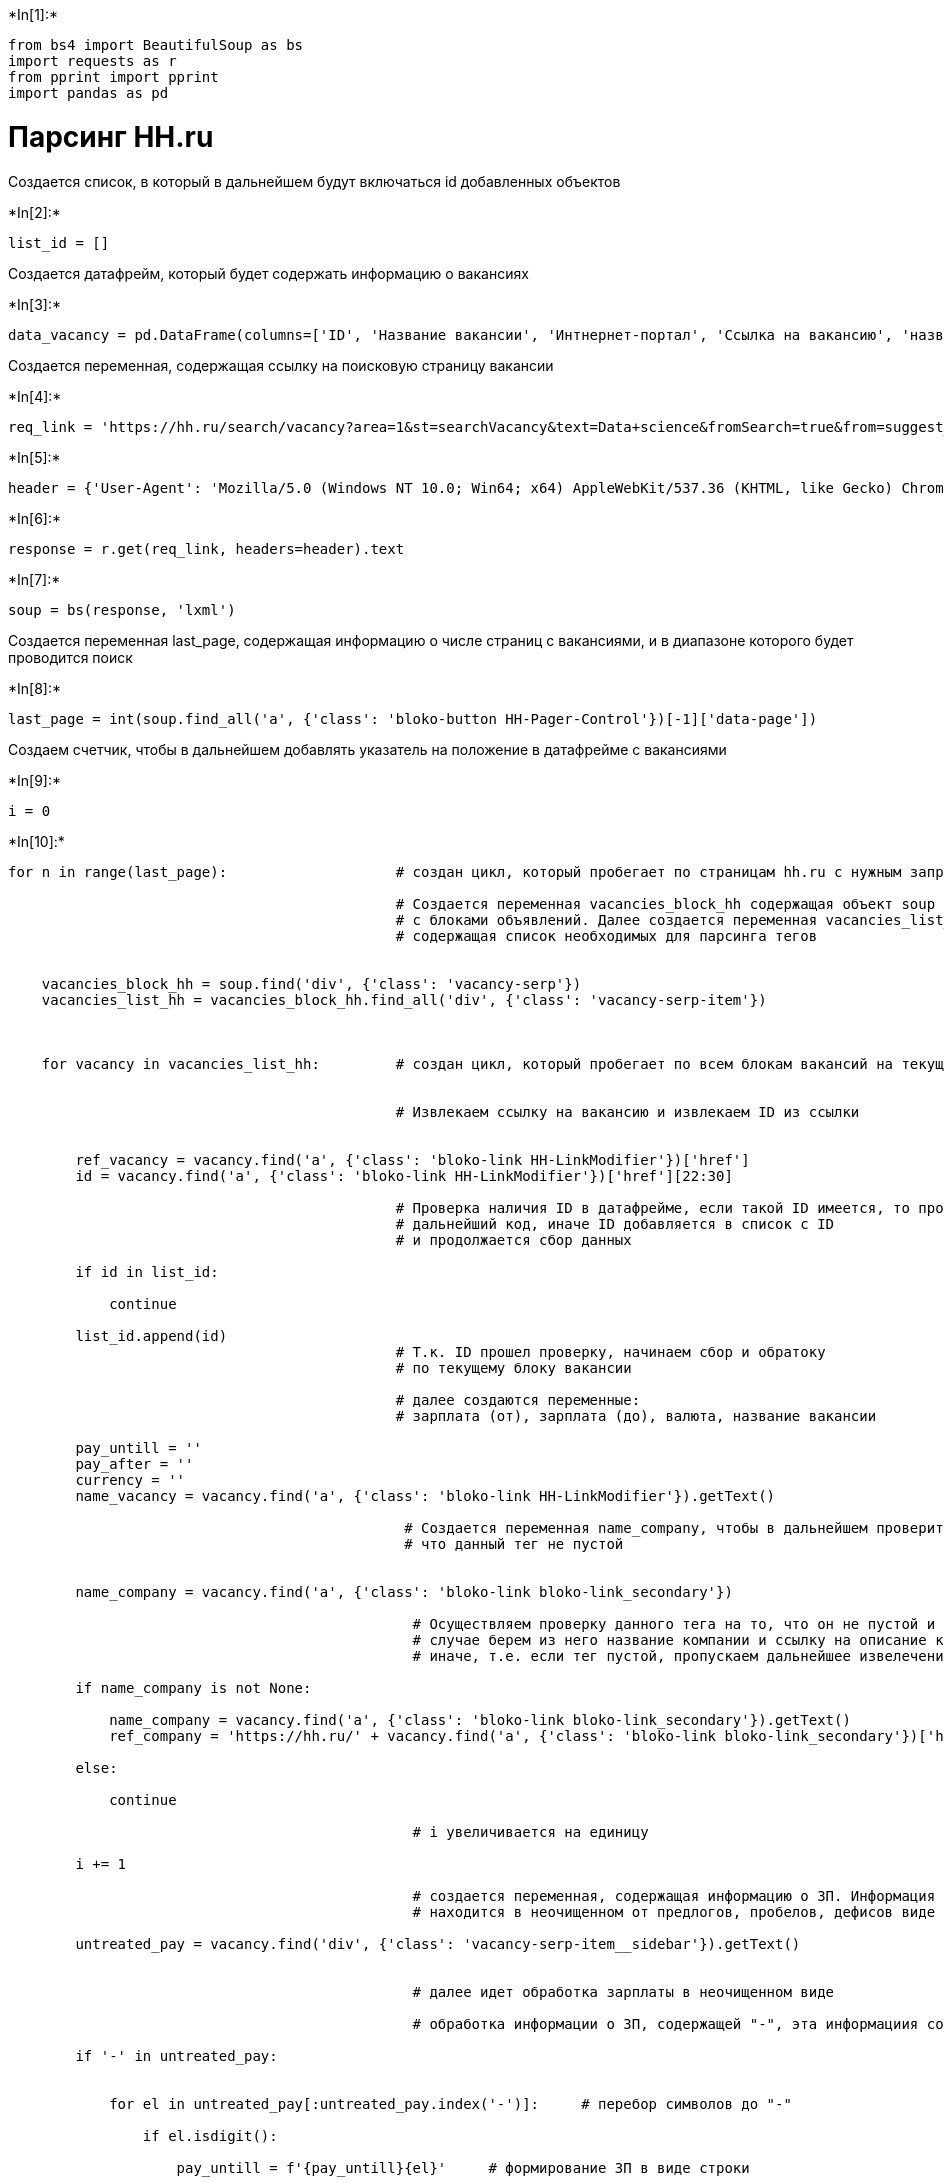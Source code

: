 +*In[1]:*+
[source, ipython3]
----
from bs4 import BeautifulSoup as bs
import requests as r
from pprint import pprint
import pandas as pd
----

= Парсинг HH.ru

Создается список, в который в дальнейшем будут включаться id добавленных
объектов


+*In[2]:*+
[source, ipython3]
----
list_id = []
----

Создается датафрейм, который будет содержать информацию о вакансиях


+*In[3]:*+
[source, ipython3]
----
data_vacancy = pd.DataFrame(columns=['ID', 'Название вакансии', 'Интнернет-портал', 'Ссылка на вакансию', 'название компании', 'Ссылка на компанию', 'ЗП (от)', 'ЗП (до)', 'Валюта'])
----

Создается переменная, содержащая ссылку на поисковую страницу вакансии


+*In[4]:*+
[source, ipython3]
----
req_link = 'https://hh.ru/search/vacancy?area=1&st=searchVacancy&text=Data+science&fromSearch=true&from=suggest_post'
----


+*In[5]:*+
[source, ipython3]
----
header = {'User-Agent': 'Mozilla/5.0 (Windows NT 10.0; Win64; x64) AppleWebKit/537.36 (KHTML, like Gecko) Chrome/79.0.3945.130 Safari/537.36', 'Accept': '*/*'}
----


+*In[6]:*+
[source, ipython3]
----
response = r.get(req_link, headers=header).text
----


+*In[7]:*+
[source, ipython3]
----
soup = bs(response, 'lxml')
----

Создается переменная last_page, содержащая информацию о числе страниц с
вакансиями, и в диапазоне которого будет проводится поиск


+*In[8]:*+
[source, ipython3]
----
last_page = int(soup.find_all('a', {'class': 'bloko-button HH-Pager-Control'})[-1]['data-page'])
----

Создаем счетчик, чтобы в дальнейшем добавлять указатель на положение в
датафрейме с вакансиями


+*In[9]:*+
[source, ipython3]
----
i = 0
----


+*In[10]:*+
[source, ipython3]
----
for n in range(last_page):                    # создан цикл, который пробегает по страницам hh.ru с нужным запросом
    
                                              # Создается переменная vacancies_block_hh содержащая объект soup
                                              # с блоками объявлений. Далее создается переменная vacancies_list_hh
                                              # содержащая список необходимых для парсинга тегов
    
    
    vacancies_block_hh = soup.find('div', {'class': 'vacancy-serp'})
    vacancies_list_hh = vacancies_block_hh.find_all('div', {'class': 'vacancy-serp-item'})
      
    
    
    for vacancy in vacancies_list_hh:         # создан цикл, который пробегает по всем блокам вакансий на текущей странице вакансий

        
                                              # Извлекаем ссылку на вакансию и извлекаем ID из ссылки
                                   

        ref_vacancy = vacancy.find('a', {'class': 'bloko-link HH-LinkModifier'})['href']
        id = vacancy.find('a', {'class': 'bloko-link HH-LinkModifier'})['href'][22:30]
        
                                              # Проверка наличия ID в датафрейме, если такой ID имеется, то пропускаем
                                              # дальнейший код, иначе ID добавляется в список с ID
                                              # и продолжается сбор данных
        
        if id in list_id:
         
            continue
        
        list_id.append(id)
                                              # Т.к. ID прошел проверку, начинаем сбор и обратоку
                                              # по текущему блоку вакансии

                                              # далее создаются переменные:
                                              # зарплата (от), зарплата (до), валюта, название вакансии
        
        pay_untill = ''
        pay_after = ''
        currency = ''
        name_vacancy = vacancy.find('a', {'class': 'bloko-link HH-LinkModifier'}).getText()

                                               # Создается переменная name_company, чтобы в дальнейшем проверить,
                                               # что данный тег не пустой
      
        
        name_company = vacancy.find('a', {'class': 'bloko-link bloko-link_secondary'})
        
                                                # Осуществляем проверку данного тега на то, что он не пустой и в таком
                                                # случае берем из него название компании и ссылку на описание компании
                                                # иначе, т.е. если тег пустой, пропускаем дальнейшее извелечение данных        
        
        if name_company is not None:
            
            name_company = vacancy.find('a', {'class': 'bloko-link bloko-link_secondary'}).getText()
            ref_company = 'https://hh.ru/' + vacancy.find('a', {'class': 'bloko-link bloko-link_secondary'})['href']
        
        else:
            
            continue
            
                                                # i увеличивается на единицу
        
        i += 1        
        
                                                # создается переменная, содержащая информацию о ЗП. Информация
                                                # находится в неочищенном от предлогов, пробелов, дефисов виде
        
        untreated_pay = vacancy.find('div', {'class': 'vacancy-serp-item__sidebar'}).getText()      
        
               
                                                # далее идет обработка зарплаты в неочищенном виде
                
                                                # обработка информации о ЗП, содержащей "-", эта информациия содержит как ЗП (от), так и ЗП (до)
       
        if '-' in untreated_pay:     

            
            for el in untreated_pay[:untreated_pay.index('-')]:     # перебор символов до "-"

                if el.isdigit():

                    pay_untill = f'{pay_untill}{el}'     # формирование ЗП в виде строки

                    
            for el in untreated_pay[untreated_pay.index('-')+1:]:    # Перебор символов после "-"

                
                if el.isdigit():

                    pay_after = f'{pay_after}{el}'       # формирование ЗП в виде строки

                    
                if not el.isdigit() and el != " ":       # ввод условия по которому обрабатывается только валюта

                    currency = f'{currency}{el}'         # формирование валюты в виде строки

                    
            pay_untill, pay_after = int(pay_untill), int(pay_after)      # перевод валюты в численное значение
            
            
        
                                                 # обработка информации о ЗП, в которой содержится информации о ЗП (от)


        if untreated_pay[:2] == 'от':

            
             for el in untreated_pay[3:]:

                    
                if el.isdigit():

                    pay_after = f'{pay_after}{el}'
                    pay_untill = 'Null'

                    
                if not el.isdigit() and el != " ":

                    currency = f'{currency}{el}'
                    
        
                                                 # обработка информации о ЗП, в которой содержится информации о ЗП (до)
        

        if untreated_pay[:2] == 'до':

            
            for el in untreated_pay[3:]:

                
                if el.isdigit():

                    pay_untill = f'{pay_untill}{el}'
                    pay_after = 'Null'

                    
                if not el.isdigit() and el != " ":

                    currency = f'{currency}{el}'
                    
        
                                                 # обработка информации о ЗП, в случае когда она отсутствует 
        

        if untreated_pay == '':

            pay_untill = 'Null'
            pay_after = 'Null'
            currency = 'Null'

        
                                               # передается строке датафрейма с индексом i в виде списка со значеними искомой информации  
        

        data_vacancy.loc[i] = [id, name_vacancy, 'hh.ru', ref_vacancy, name_company, ref_company, pay_untill, pay_after, currency]
    
    
                                               # после парсинга текущей страницы, производится переход на следующую страницу
                                               # находится окончание ссылки, ссылающаяся на следующую страницу
    
    next_page_ref = soup.find('a', {'class': 'bloko-button HH-Pager-Controls-Next HH-Pager-Control'})['href']
    
    
                                               # формируется ссылка на следующую страницу после той, которую мы обработали
    
    req_link = f'https://hh.ru{next_page_ref}'
    
    
                                               # формируется текст нового запроса
    
    response = r.get(req_link, headers=header).text
    
    
                                               # из текста нового запроса формируется новый объект soup
    
    soup = bs(response, 'lxml')
    
----


+*In[11]:*+
[source, ipython3]
----
data_vacancy
# data_vacancy.to_excel('data_vacancy_09.07.xlsx', index=False)
----


+*Out[11]:*+
----
[cols=",,,,,,,,,",options="header",]
|=======================================================================
| |ID |Название вакансии |Интнернет-портал |Ссылка на вакансию |название
компании |Ссылка на компанию |ЗП (от) |ЗП (до) |Валюта
|1 |37844601 |Machine Learning Developer |hh.ru
|https://hh.ru/vacancy/37844601?query=Data%20sc...
|HeadHunter::Analytics/Data Science
|https://hh.ru//employer/1455?dpt=hh-1455-ds |Null |Null |Null

|2 |37854637 |Data Analyst (Аналитик данных) |hh.ru
|https://hh.ru/vacancy/37854637?query=Data%20sc... |ЗАО ОКБ
|https://hh.ru//employer/2129243 |Null |Null |Null

|3 |37711158 |Junior Machine Learning Engineer |hh.ru
|https://hh.ru/vacancy/37711158?query=Data%20sc... |ООО Claire&Clarté
|https://hh.ru//employer/2370983 |140000 |Null |руб.

|4 |37521387 |Python Data Scientist |hh.ru
|https://hh.ru/vacancy/37521387?query=Data%20sc... |Web Interactive
World |https://hh.ru//employer/5552 |Null |150000 |руб.

|5 |37036573 |Data Engineer - Sales Home |hh.ru
|https://hh.ru/vacancy/37036573?query=Data%20sc... |Deutsche Bank
Technology Center |https://hh.ru//employer/1641540 |Null |220000 |руб.

|... |... |... |... |... |... |... |... |... |...

|245 |37570789 |Руководитель аналитики / Team Lead (внедрение ... |hh.ru
|https://hh.ru/vacancy/37570789?query=Data%20sc... |Polymedia
|https://hh.ru//employer/3070 |Null |Null |Null

|246 |37570177 |Разработчик ETL (3й линия сопровождения) |hh.ru
|https://hh.ru/vacancy/37570177?query=Data%20sc... |Сбербанк для
экспертов |https://hh.ru//employer/3529?dpt=3529-3529-prof |Null |Null
|Null

|247 |37540463 |Team lead Data Science |hh.ru
|https://hh.ru/vacancy/37540463?query=Data%20sc... |Университет
Иннополис |https://hh.ru//employer/1160188 |180000 |300000 |руб.

|248 |36245249 |Аналитик Data Science |hh.ru
|https://hh.ru/vacancy/36245249?query=Data%20sc... |GlowByte Consulting
|https://hh.ru//employer/64474 |Null |Null |Null

|249 |37562773 |Эксперт по видеоаналитике |hh.ru
|https://hh.ru/vacancy/37562773?query=Data%20sc... |Норникель
|https://hh.ru//employer/740 |Null |Null |Null
|=======================================================================

249 rows × 9 columns
----

= Парсинг superjob.ru


+*In[12]:*+
[source, ipython3]
----
req_link = 'https://www.superjob.ru/vacancy/search/?keywords=Data%20science&geo%5Bt%5D%5B0%5D=4'
----


+*In[13]:*+
[source, ipython3]
----
response = r.get(req_link, headers=header).text
----


+*In[14]:*+
[source, ipython3]
----
soup = bs(response, 'lxml')
----

Т.к. на superjob.ru может быть не больше одного листа с вакансиями
предусмотрено условие, проверяющее что кнопка далее имеется. Иначе цикл
будет повторяться один раз


+*In[15]:*+
[source, ipython3]
----
last_page = None


if soup.find('span', {'class': '_3IDf'}):
    
    last_page = soup.find('span', {'class': '_3IDf'}).getText()

else:
    
    last_page = 1
----


+*In[16]:*+
[source, ipython3]
----
last_page
----


+*Out[16]:*+
----1----


+*In[17]:*+
[source, ipython3]
----
for n in range(last_page):                     # создан цикл, который пробегает по страницам superjob.ru с нужным запросом

        
    
    vacancies_block_sj = soup.find('div', {'class': '_1ID8B'})
    vacancies_list_sj = vacancies_block_sj.find_all('div', {'class': 'f-test-vacancy-item'})
    

    for vacancy in vacancies_list_sj:         # создан цикл, который пробегает по всем блокам вакансий на текущей странице вакансий
        


        ref_vacancy = 'https://www.superjob.ru/' + vacancy.find('a', {'class': 'icMQ_'})['href']
        id = ref_vacancy[-13:-5]

        
        if id in list_id:
         
            continue
        
        list_id.append(id)
                                              # Т.к. ID прошел проверку, начинаем сбор и обратоку
                                              # по текущему блоку вакансии

                                              # далее создаются переменные:
                                              # зарплата (от), зарплата (до), валюта, название вакансии        
        
        
        name_company = vacancy.find('span', {'class': 'f-test-text-vacancy-item-company-name'})
        
        
        if name_company is not None:
            
            name_company = vacancy.find('span', {'class': 'f-test-text-vacancy-item-company-name'}).getText()
            ref_company = 'https://www.superjob.ru/' + vacancy.find('a', {'class': '_205Zx'})['href']
        
        else:
            
            continue
                                              # i увеличивается на единицу
        
        i += 1
            
        pay_untill = ''
        pay_after = ''
        currency = ''
        name_vacancy = vacancy.find('a', {'class': 'icMQ_'}).getText()
        
        untreated_pay = vacancy.find('span', {'class': 'PlM3e'}).getText().replace(u'\xa0', u' ')
        
        
                                              # далее идет обработка зарплаты в неочищенном виде
        
                                              # обработка информации о ЗП, содержащей "-", эта информациия содержит как ЗП (от), так и ЗП (до)
    
    
        if '-' in untreated_pay:     
            
            

            for el in untreated_pay[:untreated_pay.index('-')]:     # перебор символов до "-"
                

                if el.isdigit():

                    pay_untill = f'{pay_untill}{el}'     # формирование ЗП в виде строки
                    
                    

            for el in untreated_pay[untreated_pay.index('-')+1 :]:    # Перебор символов после "-"
                

                if el.isdigit():

                    pay_after = f'{pay_after}{el}'       # формирование ЗП в виде строки
                    

                if not el.isdigit() and el != " ":       # ввод условия по которому обрабатывается только валюта

                    currency = f'{currency}{el}'         # формирование валюты в виде строки
                    
                    

            pay_untill, pay_after = int(pay_untill), int(pay_after)      # перевод валюты в численное значение
            
            
        
                                              # обработка информации о ЗП, в которой содержится информации о ЗП (от)


        if untreated_pay[:2] == 'от':
            

             for el in untreated_pay[3:]:
                    

                if el.isdigit():

                    pay_after = f'{pay_after}{el}'
                    pay_untill = 'Null'
                    

                if not el.isdigit() and el != " ":

                    currency = f'{currency}{el}'
                    
        
                                              # обработка информации о ЗП, в которой содержится информации о ЗП (до)
        

        if untreated_pay[:2] == 'до':
            

            for el in untreated_pay[3:]:
                

                if el.isdigit():

                    pay_untill = f'{pay_untill}{el}'
                    pay_after = 'Null'
                    

                if not el.isdigit() and el != " ":

                    currency = f'{currency}{el}'
                    
        
                                              # обработка информации о ЗП, в случае когда она отсутствует 
        

        if untreated_pay == 'По договорённости':

            pay_untill = 'Null'
            pay_after = 'Null'
            currency = 'Null'

        
                                              # передается строке датафрейма с индексом i в виде списка со значеними искомой информации  
        

        data_vacancy.loc[i] = [id, name_vacancy, 'superjob.ru', ref_vacancy, name_company, ref_company, pay_untill, pay_after, currency]
    
    
                                              # после парсинга текущей страницы, производится переход на следующую страницу
                                              # находится окончание ссылки на следующую страницу
    
    if last_page != 1:
        
        next_page_ref = soup.find('a', {'class': 'f-test-link-Dalshe'})['href']
    
    
                                              # формируется ссылка на следующую страницу после той, которую мы обработали
    
    req_link = f'https://www.superjob.ru/{next_page_ref}'
    
    
                                              # формируется текст нового запроса
    
    response = r.get(req_link, headers=header).text
    
    
                                              # из текста нового запроса формируется новый объект soup
    
    soup = bs(response, 'lxml')
----


+*In[18]:*+
[source, ipython3]
----
data_vacancy
----


+*Out[18]:*+
----
[cols=",,,,,,,,,",options="header",]
|=======================================================================
| |ID |Название вакансии |Интнернет-портал |Ссылка на вакансию |название
компании |Ссылка на компанию |ЗП (от) |ЗП (до) |Валюта
|1 |37844601 |Machine Learning Developer |hh.ru
|https://hh.ru/vacancy/37844601?query=Data%20sc...
|HeadHunter::Analytics/Data Science
|https://hh.ru//employer/1455?dpt=hh-1455-ds |Null |Null |Null

|2 |37854637 |Data Analyst (Аналитик данных) |hh.ru
|https://hh.ru/vacancy/37854637?query=Data%20sc... |ЗАО ОКБ
|https://hh.ru//employer/2129243 |Null |Null |Null

|3 |37711158 |Junior Machine Learning Engineer |hh.ru
|https://hh.ru/vacancy/37711158?query=Data%20sc... |ООО Claire&Clarté
|https://hh.ru//employer/2370983 |140000 |Null |руб.

|4 |37521387 |Python Data Scientist |hh.ru
|https://hh.ru/vacancy/37521387?query=Data%20sc... |Web Interactive
World |https://hh.ru//employer/5552 |Null |150000 |руб.

|5 |37036573 |Data Engineer - Sales Home |hh.ru
|https://hh.ru/vacancy/37036573?query=Data%20sc... |Deutsche Bank
Technology Center |https://hh.ru//employer/1641540 |Null |220000 |руб.

|... |... |... |... |... |... |... |... |... |...

|257 |33932771 |Software Developer C++ |superjob.ru
|https://www.superjob.ru//vakansii/software-dev... |Parallels
|https://www.superjob.ru//clients/korel-rus-352... |Null |Null |Null

|258 |34040209 |Ведущий специалист по данным |superjob.ru
|https://www.superjob.ru//vakansii/veduschij-sp... |EPAM Systems
|https://www.superjob.ru//clients/epam-systems-... |Null |Null |Null

|259 |34039994 |Android Developer (Java/Kotlin) |superjob.ru
|https://www.superjob.ru//vakansii/android-deve... |EPAM Systems
|https://www.superjob.ru//clients/epam-systems-... |Null |Null |Null

|260 |34079827 |Исполнительный директор в IT |superjob.ru
|https://www.superjob.ru//vakansii/ispolnitelny... |Сбербанк России
|https://www.superjob.ru//clients/sberbank-ross... |Null |Null |Null

|261 |34114514 |Data Scientist |superjob.ru
|https://www.superjob.ru//vakansii/data-scienti... |Национальная Медиа
Группа |https://www.superjob.ru//clients/nacionalnaya-... |Null |Null
|Null
|=======================================================================

261 rows × 9 columns
----


+*In[ ]:*+
[source, ipython3]
----

----
